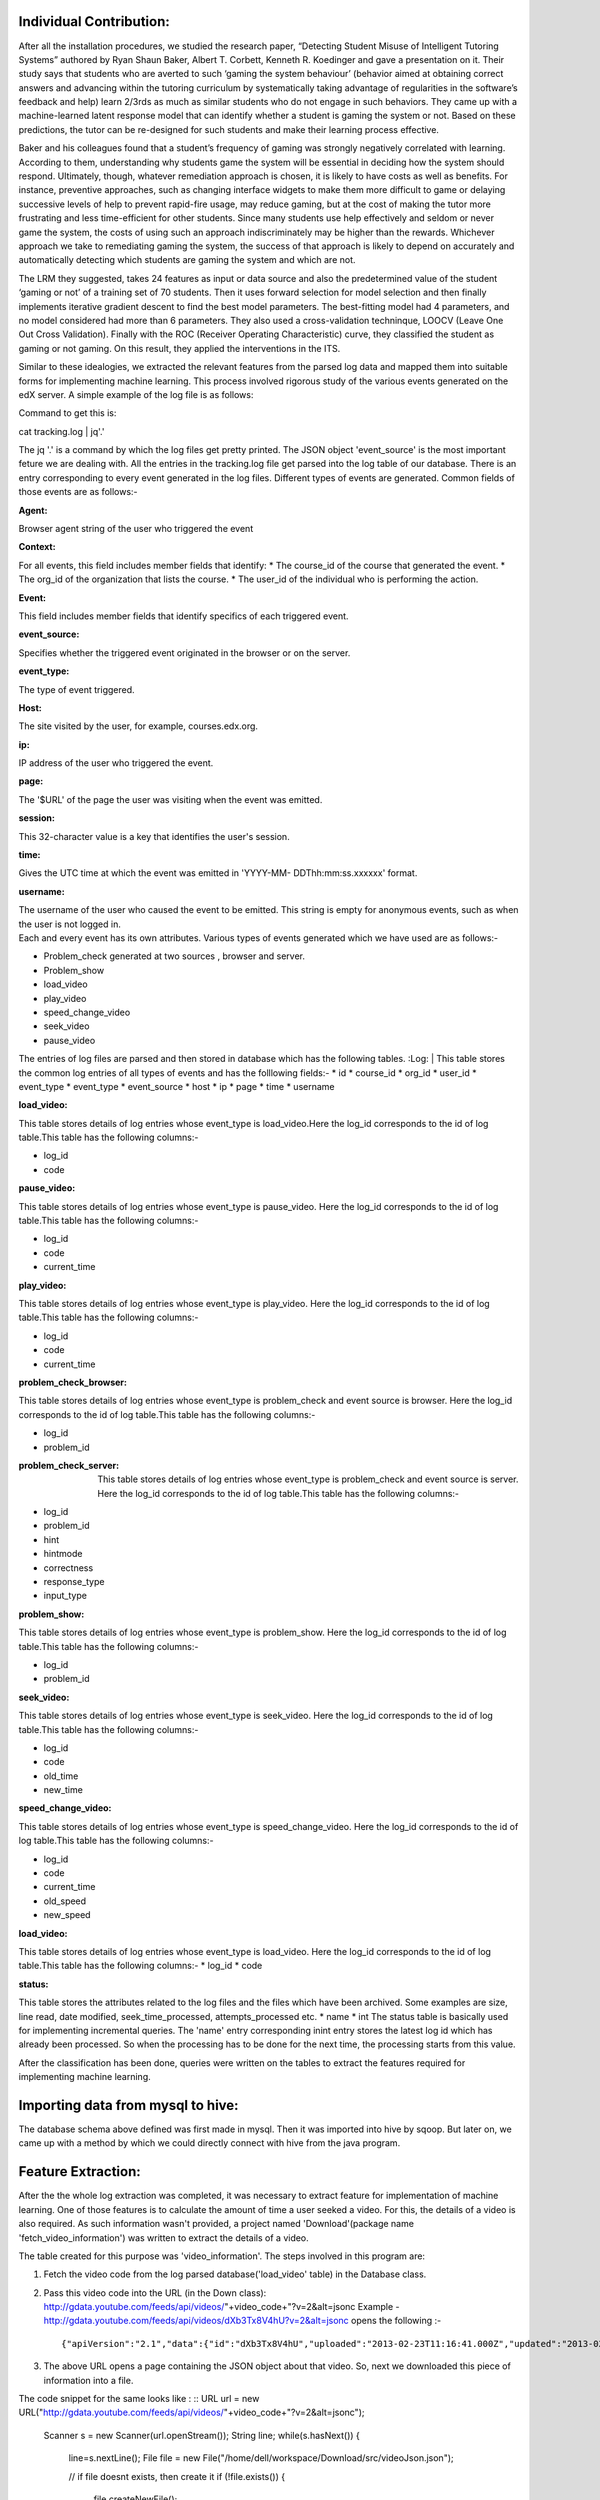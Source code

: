 
Individual Contribution:
------------------------

After all the installation procedures, we studied the research paper, “Detecting Student Misuse of Intelligent Tutoring Systems” authored by Ryan Shaun Baker, Albert T. Corbett, Kenneth R. Koedinger and gave a presentation on it. Their study says that students who are averted to such ‘gaming the system behaviour’ (behavior aimed at obtaining correct answers and advancing within the tutoring curriculum by systematically taking advantage of regularities in the software’s feedback and help) learn 2/3rds as much as similar students who do not engage in such behaviors. They came up with a machine-learned latent response model that can identify whether a student is gaming the system or not. Based on these predictions, the tutor can be re-designed for such students and make their learning process effective.

Baker and his colleagues found that a student’s frequency of gaming was strongly negatively correlated with learning. According to them, understanding why students game the system will be essential in deciding how the system should respond. Ultimately, though, whatever remediation approach is chosen, it is likely to have costs as well as benefits. For instance, preventive approaches, such as changing interface widgets to make them more difficult to game or delaying successive levels of help to prevent rapid-fire usage, may reduce gaming, but at the cost of making the tutor more frustrating and less time-efficient for other students. Since many students use help effectively and seldom or never game the system, the costs of using such an approach indiscriminately may be higher than the rewards. Whichever approach we take to remediating gaming the system, the success of that approach is likely to depend on accurately and automatically detecting which students are gaming the system and which are not.

The LRM they suggested, takes 24 features as input or data source and also the predetermined value of the student ‘gaming or not’ of a training set of 70 students. Then it uses forward selection for model selection and then finally implements iterative gradient descent to find the best model parameters. The best-fitting model had 4 parameters, and no model considered had more than 6 parameters. They also used a cross-validation techninque, LOOCV (Leave One Out Cross Validation). Finally with the ROC (Receiver Operating Characteristic) curve, they classified the student as gaming or not gaming. On this result, they applied the interventions in the ITS.

Similar to these idealogies, we extracted the relevant features from the parsed log data and mapped them into suitable forms for implementing machine learning. This process involved rigorous study of the various events generated on the edX server. A simple example of the log file is as follows:

.. image:: prettyprint.png

Command to get this is:

cat tracking.log | jq'.'

The jq '.' is a command by which the log files get pretty printed. The JSON object 'event_source' is the most important feture we are dealing with. All the entries in the tracking.log file get parsed into the log table of our database. There is an entry corresponding to every event generated in the log files. Different types of events are generated. Common fields of those events are as follows:-
 
:Agent:
| Browser agent string of the user who triggered the event
:Context:
| For all events, this field includes member fields that identify:
   * The course_id of the course that generated the event. 
   * The org_id of the organization that lists the course. 
   * The user_id of the individual who is performing the action. 
:Event:
| This field includes member fields that identify specifics of each triggered event.
:event_source:
| Specifies whether the triggered event originated in the browser or on the server.
:event_type:
| The type of event triggered.
:Host:
| The site visited by the user, for example, courses.edx.org.
:ip:
| IP address of the user who triggered the event.
:page:
| The '$URL' of the page the user was visiting when the event was emitted.
:session:
| This 32-character value is a key that identifies the user's session.
:time:
| Gives the UTC time at which the event was emitted in 'YYYY-MM- DDThh:mm:ss.xxxxxx' format.
:username:
| The username of the user who caused the event to be emitted. This string is empty for anonymous events, such as when the user is not logged in.
  
| Each and every event has its own attributes. Various types of events generated which we have used are as follows:-

* Problem_check generated at two sources , browser and server.
* Problem_show
* load_video
* play_video
* speed_change_video
* seek_video
* pause_video  

The entries of log files are parsed and then stored in database which has the following tables.
:Log:
| This table stores the common log entries of all types of events and has the  folllowing fields:- 
* id
* course_id
* org_id
* user_id
* event_type
* event_type
* event_source
* host
* ip
* page
* time
* username  

   
:load_video:
| This table stores details of log entries whose event_type is load_video.Here the log_id corresponds to the id of log table.This table has   the following columns:-
* log_id
* code

:pause_video:
| This table stores details of log entries whose event_type is pause_video. Here the log_id corresponds to the id of log table.This table has the following columns:-

* log_id
* code
* current_time

:play_video:
| This table stores details of log entries whose event_type is play_video.  Here the log_id corresponds to the id of log table.This table has the following columns:-
* log_id
* code
* current_time

:problem_check_browser:
| This table stores details of log entries whose event_type is problem_check and event source is browser. Here the log_id corresponds  to the id of log table.This table has the following columns:-
* log_id
* problem_id

:problem_check_server:
 This table stores details of log entries whose event_type is problem_check and event source is server.  Here the log_id corresponds  to the id of log table.This table has the following columns:-
* log_id
* problem_id
* hint
* hintmode
* correctness
* response_type
* input_type

:problem_show:
| This table stores details of log entries whose event_type is problem_show.  Here the log_id                 corresponds  to the id of log table.This table has the following columns:-
* log_id
* problem_id

:seek_video:
| This table stores details of log entries whose event_type is seek_video.  Here the log_id                 corresponds  to the id of log table.This table has the following columns:-
* log_id
* code
* old_time
* new_time


:speed_change_video:

| This table stores details of log entries whose event_type is speed_change_video.  Here the log_id   corresponds  to the id of log table.This table has the following columns:-
* log_id
* code
* current_time
* old_speed
* new_speed


:load_video:

This table stores details of log entries whose event_type is load_video.  Here the log_id corresponds  to the id of log table.This table has the following columns:-
* log_id
* code

:status:
This table stores the attributes related to the log files and the files which have been archived. Some examples are size, line read, date modified, seek_time_processed, attempts_processed etc.
* name
* int   
The status table is basically used for implementing incremental queries. The 'name' entry corresponding inint entry stores the latest log id which has already been processed. So when the processing has to be done for the next time, the processing starts from this value.

After the classification has been done, queries were written on the tables to extract the features required for implementing machine learning.

Importing data from mysql to hive:
----------------------------------

The database schema above defined was first made in mysql. Then it was imported into hive by sqoop. But later on, we came up with a method by which we could directly connect with hive from the java program.

Feature Extraction:
-------------------

After the the whole log extraction was completed, it was necessary to extract feature for implementation of machine learning. One of those features is to calculate the amount of time a user seeked a video. For this, the details of a video is also required. As such information wasn't provided, a project named 'Download'(package name 'fetch_video_information') was written to extract the details of a video.

The table created for this purpose was 'video_information'. The steps involved in this program are:

1. Fetch the video code from the log parsed database('load_video' table) in the Database class.
2. Pass this video code into the URL (in the Down class): http://gdata.youtube.com/feeds/api/videos/"+video_code+"?v=2&alt=jsonc Example - http://gdata.youtube.com/feeds/api/videos/dXb3Tx8V4hU?v=2&alt=jsonc opens the following :- ::

   {"apiVersion":"2.1","data":{"id":"dXb3Tx8V4hU","uploaded":"2013-02-23T11:16:41.000Z","updated":"2013-02-23T11:16:41.000Z","uploader":"aakashlab","category":"People","title":"Android UI and Layouts part 2","description":"","thumbnail":{"sqDefault":"http://i1.ytimg.com/vi/dXb3Tx8V4hU/default.jpg","hqDefault":"http://i1.ytimg.com/vi/dXb3Tx8V4hU/hqdefault.jpg"},"player":{"default":"http://www.youtube.com/watch?v=dXb3Tx8V4hU&feature=youtube_gdata_player","mobile":"http://m.youtube.com/details?v=dXb3Tx8V4hU"},"content":{"5":"http://www.youtube.com/v/dXb3Tx8V4hU?version=3&f=videos&app=youtube_gdata","1":"rtsp://r2---sn-a5m7zu7z.c.youtube.com/CiILENy73wIaGQkV4hUfT_d2dRMYDSANFEgGUgZ2aWRlb3MM/0/0/0/video.3gp","6":"rtsp://r2---sn-a5m7zu7z.c.youtube.com/CiILENy73wIaGQkV4hUfT_d2dRMYESARFEgGUgZ2aWRlb3MM/0/0/0/video.3gp"},"duration":308,"viewCount":371,"favoriteCount":0,"commentCount":0,"accessControl":{"comment":"allowed","commentVote":"allowed","videoRespond":"moderated","rate":"allowed","embed":"allowed","list":"allowed","autoPlay":"allowed","syndicate":"allowed"}}}

3. The above URL opens a page containing the JSON object about that video. So, next we downloaded this piece of information into a file.

The code snippet for the same looks like : ::
URL url = new URL("http://gdata.youtube.com/feeds/api/videos/"+video_code+"?v=2&alt=jsonc");
	
		Scanner s = new Scanner(url.openStream());
		String line;
		while(s.hasNext())
		{
			line=s.nextLine();
			File file = new File("/home/dell/workspace/Download/src/videoJson.json");
			 
			// if file doesnt exists, then create it
			if (!file.exists())
			{
				file.createNewFile();
			}
 
			FileWriter fw = new FileWriter(file.getAbsoluteFile());
			BufferedWriter bw = new BufferedWriter(fw);
			bw.write(line);
			bw.close();
 			
			System.out.println(line);
			
			JsonParser.parseJson(video_code);
		}
4. Then, we parsed out the objects, title and duration from this JSON object (in the JsonParser class).

The code snippet for the same looks like : ::
                 JSONObject obj = new JSONObject(jsonStr);
		 String title = obj.getJSONObject("data").getString("title");
		 System.out.println(title);
		 JSONObject obj2 = new JSONObject(jsonStr);
		 int duration = (int) obj2.getJSONObject("data").get("duration");
		 System.out.println(duration);
		 Database.putdata(video_code,title,duration);

5. Finally this information was stored back in the table 'video_information' (in the Database class).

This process was repeated for all video codes.(Run the Download only when new entries are required)

Connection with hive was made by using the Connect class and most importantly, the project should have the following jar files incuded:

* apache-logging-log4j.jar
* commons-httpclient-3.0.1.jar
* commons-logging-1.1.3.jar
* hadoop-core-1.2.0.jar
* hive-cli-0.13.0.jar
* hive-common-0.13.0.jar
* hive-exec-0.13.0.jar
* hive-jdbc-0.13.0.jar
* hive-metastore-0.13.0.jar
* hive-service-0.13.0.jar
* hive.txt
* libfb303-0.9.0.jar
* libthrift-0.9.0.jar
* log4j-1.2.16.jar
* slf4j-api-1.7.7.jar
* slf4j-jdk14-1.7.7.jar

The Connect class code snippet looks like : ::

    Class.forName("org.apache.hadoop.hive.jdbc.HiveDriver");
    Connection connect = DriverManager.getConnection("jdbc:hive://localhost:10000/exptnew", "", "");
    System.out.println("Connected successfully");
    return(connect);


After the video_information table is ready, the main queries for extraction of seek time can be implemented.

:Extracting the amount of time a student seeked(or skipped) a video: 

This feature is concerned with extracting the amount of time a student has skipped a portion of the video. If a student is seeking a video more than the amount of his/her viewed time, then the student is likely not interested in the course (But it is also possible that a student is skipping one video only beacuse he/she has some knowledge about that topic. This is difficult to track beacuse we cannot estimate a student's knowledge on a specific topic. And it is very rare to find a student who will seek almost all the videos in a given course, provided that he/she already knows about this topic. In that case the student wouldn't have selected the course. As we are keeping track of the seek time of all videos in a course for each student, the case of a student seeking just one or two odd videos beacause he/she had some previous knowledge in it will be handled in the mapping function later described in futher topic).

The  java class written for this purpose is Feature_seek_time. The following snippet fulfills the above described functionality :::

   statement.executeQuery("drop table temp0");
   statement.executeQuery("create table temp0(code string,username string,seek int)");
   statement.executeQuery("create table seek_time_total(code string,username string,seek int,title string,duration int)");
   statement.executeQuery("insert into table temp0 select sv.code,sv.username,sum(sv.new_time-sv.old_time) from seek_video sv where log_id>="+start+" and log_id<"+end+" and not exists(select * from temp0 t2 where sv.code=t2.code and sv.username=t2.username) group by sv.code,sv.username ");
   resultset=statement.executeQuery("select * from temp0");
   statement.executeQuery("insert overwrite table seek_time_total select a.code,a.username,a.seek,b.title,b.duration from temp0 a join  video_information b on a.code=b.code");
   resultset=statement.executeQuery("select * from seek_time_total");
   while(resultset.next())
   {
   System.out.println(resultset.getString(1)+"\t"+resultset.getString(2)+"\t"+resultset.getString(3)+"\t"+resultset.getString(4)+"\t"+resultset.getString(5)+"\t");
   }
   statement.executeQuery("insert overwrite table status select name, instring, case when name='seek_time_processed' then "+end+" else inint end as inint from status");


The sample output space looks like :
  ===========   ======== ====    =============================   ========
  code		username seek    title                           duration
  ===========   ======== ====    =============================   ========
  RU2qJTO0Gms	ak	 764	 IntroductionToAndroidPart1      927	
  RU2qJTO0Gms	sachin   696	 IntroductionToAndroidPart1	 927	
  KdX4DaFRAKU	ak	 440	 Android UI and Layouts part-1	 415	
  KdX4DaFRAKU	oshin	 26	 Android UI and Layouts part-1	 415	
  2E_KTtnbzVU	sachin   269	 Android UI and Layouts part 3	 395	
  aI1uMZMmnY8	sachin   181	 Android UI and Layouts part 5	 351	
  d45uLZEU5U0	oshin	 758	 Introduction To Android Part2	 782	
  ===========   ======== ====    =============================   ========
To execute this query, we used an intermediate table named temp0. The table temp0 holds the 11 digit code of the video, username and seek time of a user whose entry for a particular video code is not present in the table. The seek time has been claculated by the difference in the new_time and old_time fields in the seek_video table. Only those entries are considered while query execution which have not been processed yet. This has been taken care by the status table entry 'seek_time_processed' which contains the log_id of the user who's entry has been processed last. This is yet another example of an incremental query which uses two variables 'start' and 'end' to implement this concept.

Then the table 'seek_time_total' finally contains the code, username, seek time(in seconds), title and duration of the video(in seconds). The video_information table gives the details about the title and duration of the video in seconds.


:Points to be noted:

1. The statements drop table temp0, creation of temp0 and seek_time should be executed for the first time only and then comment these lines once done.
2. Also, if a student has seen the video completely then a pause event is generated and no special event as to whether he/she has completed watching the video or not is not generated. Thus there will be a problem when a student has almost seen the video and also when the video will be watched multiple times.

Next comes the work of mapping the features into suitable formats.


:Mapping the seek_time feature:

We have written a java class Map_feature_seek_time. In this for each user, we have calculated :

**[sum{(duration/(duration+seek))*10}]/number of videos seeked**

(Say, d = duration and s = seek time.)

i.e, the sum of the fraction (d/(d+s)) multiplied by 10 (so that the range of a student's seek time remains within 10), divided by the total number of videos he/she has seeked.

If the grade is closer to 10 then the student is regular and seeks less else the student is seeking most of the videos.

The code snippet for the above is: ::


   statement.executeQuery("insert into table feature_seek select username,sum((duration/(duration+seek))*10)/count(*) from seek_time_total group by username");
   statement.executeQuery("insert into table feature select a.username,0,0,0,0 from feature_seek a where not exists(select * from feature where username=a.username)   ");


